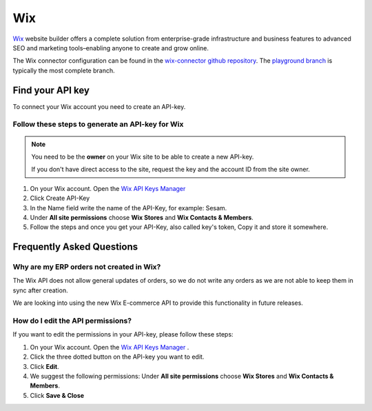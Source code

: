 .. _wix_connector:

===
Wix
===

`Wix <https://wix.com>`_ website builder offers a complete solution from enterprise-grade infrastructure and business features to advanced SEO and marketing tools–enabling anyone to create and grow online.

The Wix connector configuration can be found in the  `wix-connector github repository <https://github.com/sesam-io/wix-connector>`_. The `playground branch <https://github.com/sesam-io/wix-connector/tree/playground>`_ is typically the most complete branch.

Find your API key
-----------------

To connect your Wix account you need to create an API-key. 

.. image:: images/generate-api-key-wix.png
    :width: 100%
    :align: left
    :alt: Generate Wix API-Key 

Follow these steps to generate an API-key for Wix
*************************************************

.. note::
	You need to be the **owner** on your Wix site to be able to create a new API-key.

	If you don't have direct access to the site, request the key and the account ID from the site owner.

#. On your Wix account. Open the `Wix API Keys Manager <https://manage.wix.com/account/api-keys>`_ 
#. Click Create API-Key
#. In the Name field write the name of the API-Key, for example: Sesam.
#. Under **All site permissions** choose **Wix Stores** and **Wix Contacts & Members**.
#. Follow the steps and once you get your API-Key, also called key's token, Copy it and store it somewhere.


Frequently Asked Questions
--------------------------

Why are my ERP orders not created in Wix?
*************************************************

The Wix API does not allow general updates of orders, so we do not write any orders as we are not able to keep them in sync after creation.

We are looking into using the new Wix E-commerce API to provide this functionality in future releases.

How do I edit the API permissions?
************************************

If you want to edit the permissions in your API-key, please follow these steps:

#. On your Wix account. Open the `Wix API Keys Manager <https://manage.wix.com/account/api-keys>`_ .
#. Click the three dotted button on the API-key you want to edit.
#. Click **Edit**.
#. We suggest the following permissions: Under **All site permissions** choose **Wix Stores** and **Wix Contacts & Members**.
#. Click **Save & Close**

.. image:: images/edit-permissions-api-key-wix.png
    :width: 100%
    :align: left
    :alt: Edit Wix API-Key



